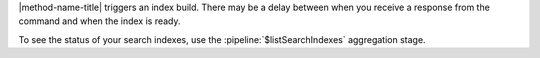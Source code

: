 |method-name-title| triggers an index build. There may be a delay
between when you receive a response from the command and when the index
is ready.

To see the status of your search indexes, use the
:pipeline:`$listSearchIndexes` aggregation stage.
